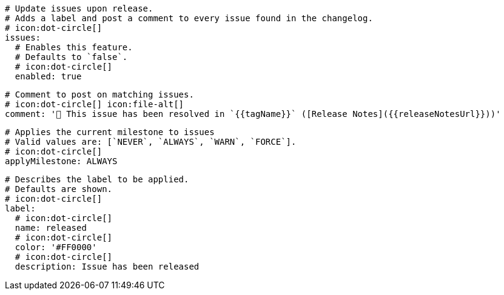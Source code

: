    # Update issues upon release.
    # Adds a label and post a comment to every issue found in the changelog.
    # icon:dot-circle[]
    issues:
      # Enables this feature.
      # Defaults to `false`.
      # icon:dot-circle[]
      enabled: true

      # Comment to post on matching issues.
      # icon:dot-circle[] icon:file-alt[]
      comment: '🎉 This issue has been resolved in `{{tagName}}` ([Release Notes]({{releaseNotesUrl}}))'

      # Applies the current milestone to issues
      # Valid values are: [`NEVER`, `ALWAYS`, `WARN`, `FORCE`].
      # icon:dot-circle[]
      applyMilestone: ALWAYS

      # Describes the label to be applied.
      # Defaults are shown.
      # icon:dot-circle[]
      label:
        # icon:dot-circle[]
        name: released
        # icon:dot-circle[]
        color: '#FF0000'
        # icon:dot-circle[]
        description: Issue has been released